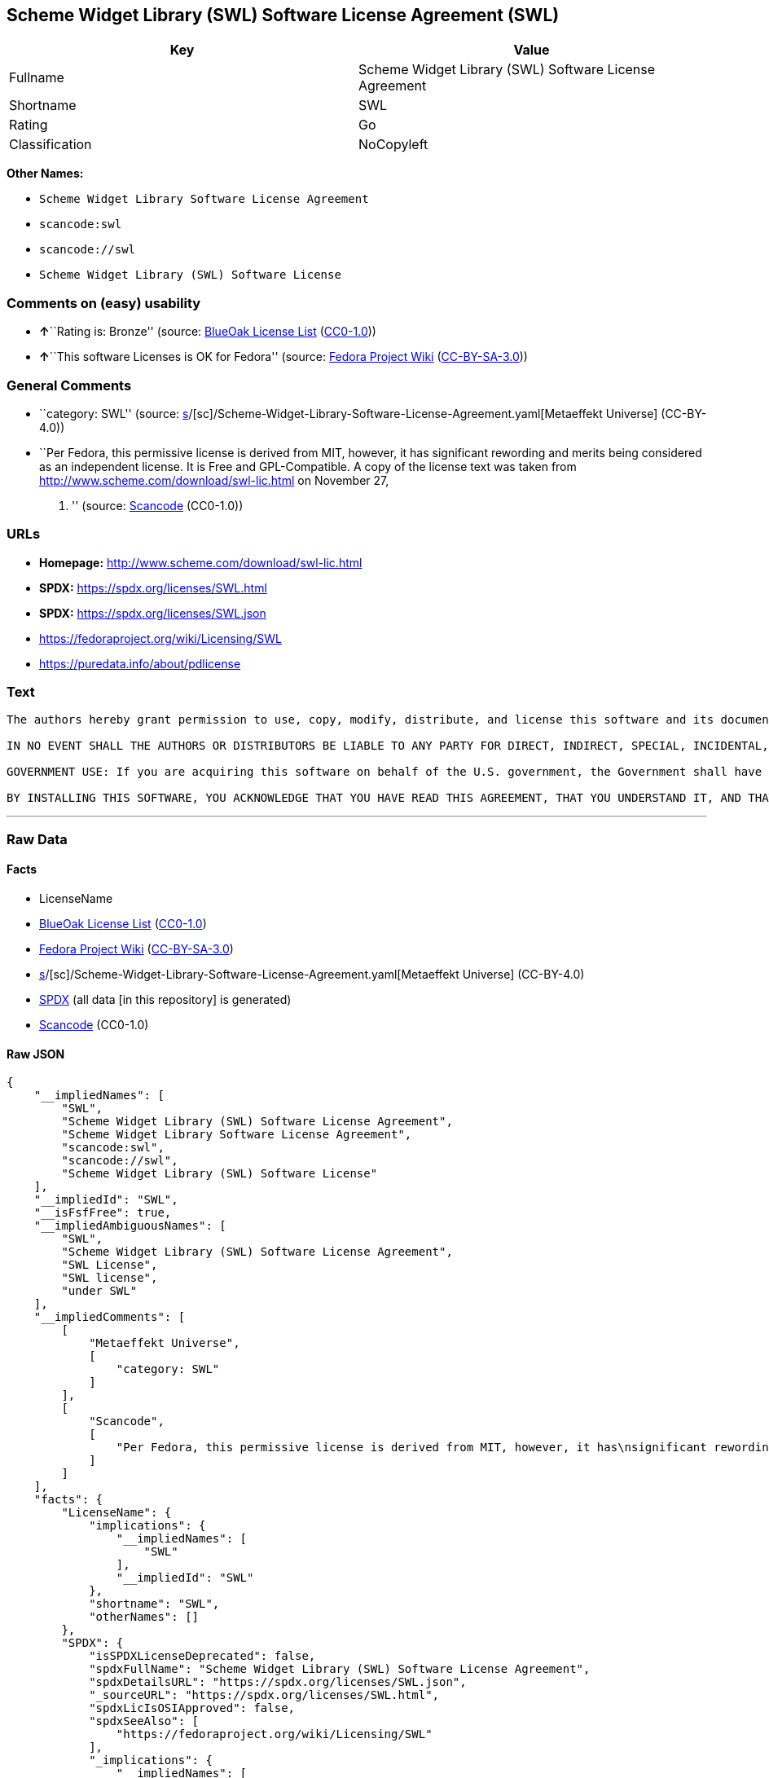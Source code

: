 == Scheme Widget Library (SWL) Software License Agreement (SWL)

[cols=",",options="header",]
|===
|Key |Value
|Fullname |Scheme Widget Library (SWL) Software License Agreement
|Shortname |SWL
|Rating |Go
|Classification |NoCopyleft
|===

*Other Names:*

* `Scheme Widget Library Software License Agreement`
* `scancode:swl`
* `scancode://swl`
* `Scheme Widget Library (SWL) Software License`

=== Comments on (easy) usability

* **↑**``Rating is: Bronze'' (source:
https://blueoakcouncil.org/list[BlueOak License List]
(https://raw.githubusercontent.com/blueoakcouncil/blue-oak-list-npm-package/master/LICENSE[CC0-1.0]))
* **↑**``This software Licenses is OK for Fedora'' (source:
https://fedoraproject.org/wiki/Licensing:Main?rd=Licensing[Fedora
Project Wiki]
(https://creativecommons.org/licenses/by-sa/3.0/legalcode[CC-BY-SA-3.0]))

=== General Comments

* ``category: SWL'' (source:
https://github.com/org-metaeffekt/metaeffekt-universe/blob/main/src/main/resources/ae-universe/[s]/[sc]/Scheme-Widget-Library-Software-License-Agreement.yaml[Metaeffekt
Universe] (CC-BY-4.0))
* ``Per Fedora, this permissive license is derived from MIT, however, it
has significant rewording and merits being considered as an independent
license. It is Free and GPL-Compatible. A copy of the license text was
taken from http://www.scheme.com/download/swl-lic.html on November 27,
2012. '' (source:
https://github.com/nexB/scancode-toolkit/blob/develop/src/licensedcode/data/licenses/swl.yml[Scancode]
(CC0-1.0))

=== URLs

* *Homepage:* http://www.scheme.com/download/swl-lic.html
* *SPDX:* https://spdx.org/licenses/SWL.html
* *SPDX:* https://spdx.org/licenses/SWL.json
* https://fedoraproject.org/wiki/Licensing/SWL
* https://puredata.info/about/pdlicense

=== Text

....
The authors hereby grant permission to use, copy, modify, distribute, and license this software and its documentation for any purpose, provided that existing copyright notices are retained in all copies and that this notice is included verbatim in any distributions. No written agreement, license, or royalty fee is required for any of the authorized uses. Modifications to this software may be copyrighted by their authors and need not follow the licensing terms described here, provided that the new terms are clearly indicated on the first page of each file where they apply.

IN NO EVENT SHALL THE AUTHORS OR DISTRIBUTORS BE LIABLE TO ANY PARTY FOR DIRECT, INDIRECT, SPECIAL, INCIDENTAL, OR CONSEQUENTIAL DAMAGES ARISING OUT OF THE USE OF THIS SOFTWARE, ITS DOCUMENTATION, OR ANY DERIVATIVES THEREOF, EVEN IF THE AUTHORS HAVE BEEN ADVISED OF THE POSSIBILITY OF SUCH DAMAGE. THE AUTHORS AND DISTRIBUTORS SPECIFICALLY DISCLAIM ANY WARRANTIES, INCLUDING, BUT NOT LIMITED TO, THE IMPLIED WARRANTIES OF MERCHANTABILITY, FITNESS FOR A PARTICULAR PURPOSE, AND NON-INFRINGEMENT. THIS SOFTWARE IS PROVIDED ON AN "AS IS" BASIS, AND THE AUTHORS AND DISTRIBUTORS HAVE NO OBLIGATION TO PROVIDE MAINTENANCE, SUPPORT, UPDATES, ENHANCEMENTS, OR MODIFICATIONS.

GOVERNMENT USE: If you are acquiring this software on behalf of the U.S. government, the Government shall have only "Restricted Rights" in the software and related documentation as defined in the Federal Acquisition Regulations (FARs) in Clause 52.227.19 (c) (2). If you are acquiring the software on behalf of the Department of Defense, the software shall be classified as "Commercial Computer Software" and the Government shall have only "Restricted Rights" as defined in Clause 252.227-7013 (c) (1) of DFARs. Notwithstanding the foregoing, the authors grant the U.S. Government and others acting in its behalf permission to use and distribute the software in accordance with the terms specified in this license.

BY INSTALLING THIS SOFTWARE, YOU ACKNOWLEDGE THAT YOU HAVE READ THIS AGREEMENT, THAT YOU UNDERSTAND IT, AND THAT YOU AGREE TO BE BOUND BY ITS TERMS AND CONDITIONS.
....

'''''

=== Raw Data

==== Facts

* LicenseName
* https://blueoakcouncil.org/list[BlueOak License List]
(https://raw.githubusercontent.com/blueoakcouncil/blue-oak-list-npm-package/master/LICENSE[CC0-1.0])
* https://fedoraproject.org/wiki/Licensing:Main?rd=Licensing[Fedora
Project Wiki]
(https://creativecommons.org/licenses/by-sa/3.0/legalcode[CC-BY-SA-3.0])
* https://github.com/org-metaeffekt/metaeffekt-universe/blob/main/src/main/resources/ae-universe/[s]/[sc]/Scheme-Widget-Library-Software-License-Agreement.yaml[Metaeffekt
Universe] (CC-BY-4.0)
* https://spdx.org/licenses/SWL.html[SPDX] (all data [in this
repository] is generated)
* https://github.com/nexB/scancode-toolkit/blob/develop/src/licensedcode/data/licenses/swl.yml[Scancode]
(CC0-1.0)

==== Raw JSON

....
{
    "__impliedNames": [
        "SWL",
        "Scheme Widget Library (SWL) Software License Agreement",
        "Scheme Widget Library Software License Agreement",
        "scancode:swl",
        "scancode://swl",
        "Scheme Widget Library (SWL) Software License"
    ],
    "__impliedId": "SWL",
    "__isFsfFree": true,
    "__impliedAmbiguousNames": [
        "SWL",
        "Scheme Widget Library (SWL) Software License Agreement",
        "SWL License",
        "SWL license",
        "under SWL"
    ],
    "__impliedComments": [
        [
            "Metaeffekt Universe",
            [
                "category: SWL"
            ]
        ],
        [
            "Scancode",
            [
                "Per Fedora, this permissive license is derived from MIT, however, it has\nsignificant rewording and merits being considered as an independent\nlicense. It is Free and GPL-Compatible. A copy of the license text was\ntaken from http://www.scheme.com/download/swl-lic.html on November 27,\n2012.\n"
            ]
        ]
    ],
    "facts": {
        "LicenseName": {
            "implications": {
                "__impliedNames": [
                    "SWL"
                ],
                "__impliedId": "SWL"
            },
            "shortname": "SWL",
            "otherNames": []
        },
        "SPDX": {
            "isSPDXLicenseDeprecated": false,
            "spdxFullName": "Scheme Widget Library (SWL) Software License Agreement",
            "spdxDetailsURL": "https://spdx.org/licenses/SWL.json",
            "_sourceURL": "https://spdx.org/licenses/SWL.html",
            "spdxLicIsOSIApproved": false,
            "spdxSeeAlso": [
                "https://fedoraproject.org/wiki/Licensing/SWL"
            ],
            "_implications": {
                "__impliedNames": [
                    "SWL",
                    "Scheme Widget Library (SWL) Software License Agreement"
                ],
                "__impliedId": "SWL",
                "__isOsiApproved": false,
                "__impliedURLs": [
                    [
                        "SPDX",
                        "https://spdx.org/licenses/SWL.json"
                    ],
                    [
                        null,
                        "https://fedoraproject.org/wiki/Licensing/SWL"
                    ]
                ]
            },
            "spdxLicenseId": "SWL"
        },
        "Fedora Project Wiki": {
            "GPLv2 Compat?": "Yes",
            "rating": "Good",
            "Upstream URL": "https://fedoraproject.org/wiki/Licensing/SWL",
            "GPLv3 Compat?": "Yes",
            "Short Name": "SWL",
            "licenseType": "license",
            "_sourceURL": "https://fedoraproject.org/wiki/Licensing:Main?rd=Licensing",
            "Full Name": "Scheme Widget Library (SWL) Software License Agreement",
            "FSF Free?": "Yes",
            "_implications": {
                "__impliedNames": [
                    "Scheme Widget Library (SWL) Software License Agreement"
                ],
                "__isFsfFree": true,
                "__impliedAmbiguousNames": [
                    "SWL"
                ],
                "__impliedJudgement": [
                    [
                        "Fedora Project Wiki",
                        {
                            "tag": "PositiveJudgement",
                            "contents": "This software Licenses is OK for Fedora"
                        }
                    ]
                ]
            }
        },
        "Scancode": {
            "otherUrls": [
                "https://puredata.info/about/pdlicense"
            ],
            "homepageUrl": "http://www.scheme.com/download/swl-lic.html",
            "shortName": "Scheme Widget Library (SWL) Software License",
            "textUrls": null,
            "text": "The authors hereby grant permission to use, copy, modify, distribute, and license this software and its documentation for any purpose, provided that existing copyright notices are retained in all copies and that this notice is included verbatim in any distributions. No written agreement, license, or royalty fee is required for any of the authorized uses. Modifications to this software may be copyrighted by their authors and need not follow the licensing terms described here, provided that the new terms are clearly indicated on the first page of each file where they apply.\n\nIN NO EVENT SHALL THE AUTHORS OR DISTRIBUTORS BE LIABLE TO ANY PARTY FOR DIRECT, INDIRECT, SPECIAL, INCIDENTAL, OR CONSEQUENTIAL DAMAGES ARISING OUT OF THE USE OF THIS SOFTWARE, ITS DOCUMENTATION, OR ANY DERIVATIVES THEREOF, EVEN IF THE AUTHORS HAVE BEEN ADVISED OF THE POSSIBILITY OF SUCH DAMAGE. THE AUTHORS AND DISTRIBUTORS SPECIFICALLY DISCLAIM ANY WARRANTIES, INCLUDING, BUT NOT LIMITED TO, THE IMPLIED WARRANTIES OF MERCHANTABILITY, FITNESS FOR A PARTICULAR PURPOSE, AND NON-INFRINGEMENT. THIS SOFTWARE IS PROVIDED ON AN \"AS IS\" BASIS, AND THE AUTHORS AND DISTRIBUTORS HAVE NO OBLIGATION TO PROVIDE MAINTENANCE, SUPPORT, UPDATES, ENHANCEMENTS, OR MODIFICATIONS.\n\nGOVERNMENT USE: If you are acquiring this software on behalf of the U.S. government, the Government shall have only \"Restricted Rights\" in the software and related documentation as defined in the Federal Acquisition Regulations (FARs) in Clause 52.227.19 (c) (2). If you are acquiring the software on behalf of the Department of Defense, the software shall be classified as \"Commercial Computer Software\" and the Government shall have only \"Restricted Rights\" as defined in Clause 252.227-7013 (c) (1) of DFARs. Notwithstanding the foregoing, the authors grant the U.S. Government and others acting in its behalf permission to use and distribute the software in accordance with the terms specified in this license.\n\nBY INSTALLING THIS SOFTWARE, YOU ACKNOWLEDGE THAT YOU HAVE READ THIS AGREEMENT, THAT YOU UNDERSTAND IT, AND THAT YOU AGREE TO BE BOUND BY ITS TERMS AND CONDITIONS.",
            "category": "Permissive",
            "osiUrl": null,
            "owner": "Cadence Research Systems",
            "_sourceURL": "https://github.com/nexB/scancode-toolkit/blob/develop/src/licensedcode/data/licenses/swl.yml",
            "key": "swl",
            "name": "Scheme Widget Library (SWL) Software License Agreement",
            "spdxId": "SWL",
            "notes": "Per Fedora, this permissive license is derived from MIT, however, it has\nsignificant rewording and merits being considered as an independent\nlicense. It is Free and GPL-Compatible. A copy of the license text was\ntaken from http://www.scheme.com/download/swl-lic.html on November 27,\n2012.\n",
            "_implications": {
                "__impliedNames": [
                    "scancode://swl",
                    "Scheme Widget Library (SWL) Software License",
                    "SWL"
                ],
                "__impliedId": "SWL",
                "__impliedComments": [
                    [
                        "Scancode",
                        [
                            "Per Fedora, this permissive license is derived from MIT, however, it has\nsignificant rewording and merits being considered as an independent\nlicense. It is Free and GPL-Compatible. A copy of the license text was\ntaken from http://www.scheme.com/download/swl-lic.html on November 27,\n2012.\n"
                        ]
                    ]
                ],
                "__impliedCopyleft": [
                    [
                        "Scancode",
                        "NoCopyleft"
                    ]
                ],
                "__calculatedCopyleft": "NoCopyleft",
                "__impliedText": "The authors hereby grant permission to use, copy, modify, distribute, and license this software and its documentation for any purpose, provided that existing copyright notices are retained in all copies and that this notice is included verbatim in any distributions. No written agreement, license, or royalty fee is required for any of the authorized uses. Modifications to this software may be copyrighted by their authors and need not follow the licensing terms described here, provided that the new terms are clearly indicated on the first page of each file where they apply.\n\nIN NO EVENT SHALL THE AUTHORS OR DISTRIBUTORS BE LIABLE TO ANY PARTY FOR DIRECT, INDIRECT, SPECIAL, INCIDENTAL, OR CONSEQUENTIAL DAMAGES ARISING OUT OF THE USE OF THIS SOFTWARE, ITS DOCUMENTATION, OR ANY DERIVATIVES THEREOF, EVEN IF THE AUTHORS HAVE BEEN ADVISED OF THE POSSIBILITY OF SUCH DAMAGE. THE AUTHORS AND DISTRIBUTORS SPECIFICALLY DISCLAIM ANY WARRANTIES, INCLUDING, BUT NOT LIMITED TO, THE IMPLIED WARRANTIES OF MERCHANTABILITY, FITNESS FOR A PARTICULAR PURPOSE, AND NON-INFRINGEMENT. THIS SOFTWARE IS PROVIDED ON AN \"AS IS\" BASIS, AND THE AUTHORS AND DISTRIBUTORS HAVE NO OBLIGATION TO PROVIDE MAINTENANCE, SUPPORT, UPDATES, ENHANCEMENTS, OR MODIFICATIONS.\n\nGOVERNMENT USE: If you are acquiring this software on behalf of the U.S. government, the Government shall have only \"Restricted Rights\" in the software and related documentation as defined in the Federal Acquisition Regulations (FARs) in Clause 52.227.19 (c) (2). If you are acquiring the software on behalf of the Department of Defense, the software shall be classified as \"Commercial Computer Software\" and the Government shall have only \"Restricted Rights\" as defined in Clause 252.227-7013 (c) (1) of DFARs. Notwithstanding the foregoing, the authors grant the U.S. Government and others acting in its behalf permission to use and distribute the software in accordance with the terms specified in this license.\n\nBY INSTALLING THIS SOFTWARE, YOU ACKNOWLEDGE THAT YOU HAVE READ THIS AGREEMENT, THAT YOU UNDERSTAND IT, AND THAT YOU AGREE TO BE BOUND BY ITS TERMS AND CONDITIONS.",
                "__impliedURLs": [
                    [
                        "Homepage",
                        "http://www.scheme.com/download/swl-lic.html"
                    ],
                    [
                        null,
                        "https://puredata.info/about/pdlicense"
                    ]
                ]
            }
        },
        "Metaeffekt Universe": {
            "spdxIdentifier": "SWL",
            "shortName": null,
            "category": "SWL",
            "alternativeNames": [
                "Scheme Widget Library (SWL) Software License Agreement",
                "SWL License",
                "SWL license",
                "under SWL"
            ],
            "_sourceURL": "https://github.com/org-metaeffekt/metaeffekt-universe/blob/main/src/main/resources/ae-universe/[s]/[sc]/Scheme-Widget-Library-Software-License-Agreement.yaml",
            "otherIds": [
                "scancode:swl"
            ],
            "canonicalName": "Scheme Widget Library Software License Agreement",
            "_implications": {
                "__impliedNames": [
                    "Scheme Widget Library Software License Agreement",
                    "SWL",
                    "scancode:swl"
                ],
                "__impliedId": "SWL",
                "__impliedAmbiguousNames": [
                    "Scheme Widget Library (SWL) Software License Agreement",
                    "SWL License",
                    "SWL license",
                    "under SWL"
                ],
                "__impliedComments": [
                    [
                        "Metaeffekt Universe",
                        [
                            "category: SWL"
                        ]
                    ]
                ]
            }
        },
        "BlueOak License List": {
            "BlueOakRating": "Bronze",
            "url": "https://spdx.org/licenses/SWL.html",
            "isPermissive": true,
            "_sourceURL": "https://blueoakcouncil.org/list",
            "name": "Scheme Widget Library (SWL) Software License Agreement",
            "id": "SWL",
            "_implications": {
                "__impliedNames": [
                    "SWL",
                    "Scheme Widget Library (SWL) Software License Agreement"
                ],
                "__impliedJudgement": [
                    [
                        "BlueOak License List",
                        {
                            "tag": "PositiveJudgement",
                            "contents": "Rating is: Bronze"
                        }
                    ]
                ],
                "__impliedCopyleft": [
                    [
                        "BlueOak License List",
                        "NoCopyleft"
                    ]
                ],
                "__calculatedCopyleft": "NoCopyleft",
                "__impliedURLs": [
                    [
                        "SPDX",
                        "https://spdx.org/licenses/SWL.html"
                    ]
                ]
            }
        }
    },
    "__impliedJudgement": [
        [
            "BlueOak License List",
            {
                "tag": "PositiveJudgement",
                "contents": "Rating is: Bronze"
            }
        ],
        [
            "Fedora Project Wiki",
            {
                "tag": "PositiveJudgement",
                "contents": "This software Licenses is OK for Fedora"
            }
        ]
    ],
    "__impliedCopyleft": [
        [
            "BlueOak License List",
            "NoCopyleft"
        ],
        [
            "Scancode",
            "NoCopyleft"
        ]
    ],
    "__calculatedCopyleft": "NoCopyleft",
    "__isOsiApproved": false,
    "__impliedText": "The authors hereby grant permission to use, copy, modify, distribute, and license this software and its documentation for any purpose, provided that existing copyright notices are retained in all copies and that this notice is included verbatim in any distributions. No written agreement, license, or royalty fee is required for any of the authorized uses. Modifications to this software may be copyrighted by their authors and need not follow the licensing terms described here, provided that the new terms are clearly indicated on the first page of each file where they apply.\n\nIN NO EVENT SHALL THE AUTHORS OR DISTRIBUTORS BE LIABLE TO ANY PARTY FOR DIRECT, INDIRECT, SPECIAL, INCIDENTAL, OR CONSEQUENTIAL DAMAGES ARISING OUT OF THE USE OF THIS SOFTWARE, ITS DOCUMENTATION, OR ANY DERIVATIVES THEREOF, EVEN IF THE AUTHORS HAVE BEEN ADVISED OF THE POSSIBILITY OF SUCH DAMAGE. THE AUTHORS AND DISTRIBUTORS SPECIFICALLY DISCLAIM ANY WARRANTIES, INCLUDING, BUT NOT LIMITED TO, THE IMPLIED WARRANTIES OF MERCHANTABILITY, FITNESS FOR A PARTICULAR PURPOSE, AND NON-INFRINGEMENT. THIS SOFTWARE IS PROVIDED ON AN \"AS IS\" BASIS, AND THE AUTHORS AND DISTRIBUTORS HAVE NO OBLIGATION TO PROVIDE MAINTENANCE, SUPPORT, UPDATES, ENHANCEMENTS, OR MODIFICATIONS.\n\nGOVERNMENT USE: If you are acquiring this software on behalf of the U.S. government, the Government shall have only \"Restricted Rights\" in the software and related documentation as defined in the Federal Acquisition Regulations (FARs) in Clause 52.227.19 (c) (2). If you are acquiring the software on behalf of the Department of Defense, the software shall be classified as \"Commercial Computer Software\" and the Government shall have only \"Restricted Rights\" as defined in Clause 252.227-7013 (c) (1) of DFARs. Notwithstanding the foregoing, the authors grant the U.S. Government and others acting in its behalf permission to use and distribute the software in accordance with the terms specified in this license.\n\nBY INSTALLING THIS SOFTWARE, YOU ACKNOWLEDGE THAT YOU HAVE READ THIS AGREEMENT, THAT YOU UNDERSTAND IT, AND THAT YOU AGREE TO BE BOUND BY ITS TERMS AND CONDITIONS.",
    "__impliedURLs": [
        [
            "SPDX",
            "https://spdx.org/licenses/SWL.html"
        ],
        [
            "SPDX",
            "https://spdx.org/licenses/SWL.json"
        ],
        [
            null,
            "https://fedoraproject.org/wiki/Licensing/SWL"
        ],
        [
            "Homepage",
            "http://www.scheme.com/download/swl-lic.html"
        ],
        [
            null,
            "https://puredata.info/about/pdlicense"
        ]
    ]
}
....

==== Dot Cluster Graph

../dot/SWL.svg
